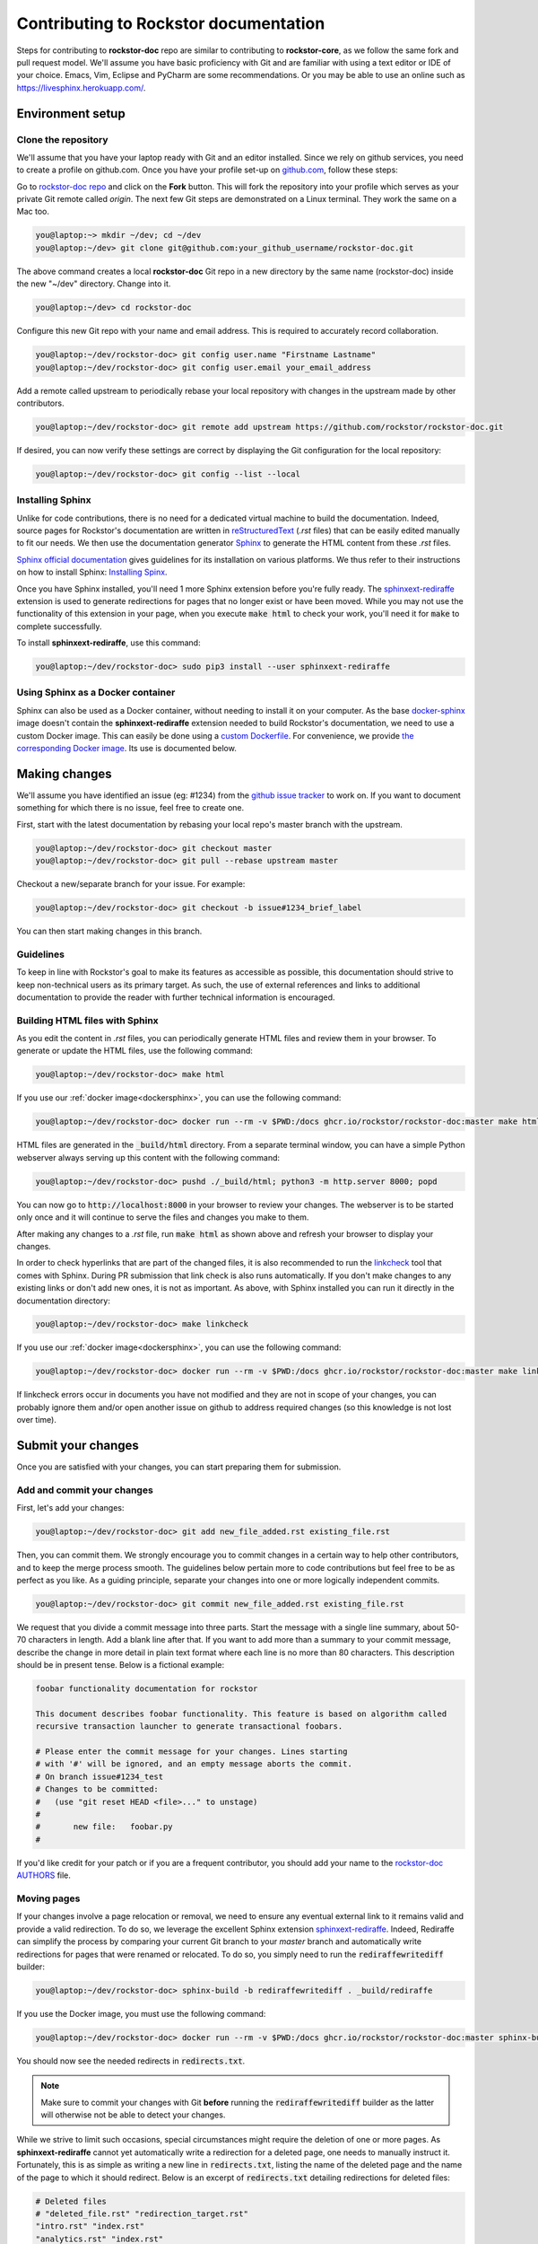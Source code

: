 .. _contributedocs:

Contributing to Rockstor documentation
======================================

Steps for contributing to **rockstor-doc** repo are similar to contributing to
**rockstor-core**, as we follow the same fork and pull request model. We'll
assume you have basic proficiency with Git and are familiar with using a
text editor or IDE of your choice. Emacs, Vim, Eclipse and PyCharm are some
recommendations. Or you may be able to use an online such as https://livesphinx.herokuapp.com/.

Environment setup
-----------------

Clone the repository
^^^^^^^^^^^^^^^^^^^^

We'll assume that you have your laptop ready with Git and an editor installed.
Since we rely on github services, you need to create a profile on github.com.
Once you have your profile set-up on `github.com <https://github.com>`_, follow
these steps:

Go to `rockstor-doc repo <https://github.com/rockstor/rockstor-doc>`_ and click
on the **Fork** button. This will fork the repository into your profile which
serves as your private Git remote called *origin*. The next few Git steps are
demonstrated on a Linux terminal. They work the same on a Mac too.

.. code-block:: console

    you@laptop:~> mkdir ~/dev; cd ~/dev
    you@laptop:~/dev> git clone git@github.com:your_github_username/rockstor-doc.git

The above command creates a local **rockstor-doc** Git repo in a new directory
by the same name (rockstor-doc) inside the new "~/dev" directory. Change into it.

.. code-block:: console

    you@laptop:~/dev> cd rockstor-doc

Configure this new Git repo with your name and email address. This is required
to accurately record collaboration.

.. code-block:: console

    you@laptop:~/dev/rockstor-doc> git config user.name "Firstname Lastname"
    you@laptop:~/dev/rockstor-doc> git config user.email your_email_address

Add a remote called upstream to periodically rebase your local repository with
changes in the upstream made by other contributors.

.. code-block:: console

    you@laptop:~/dev/rockstor-doc> git remote add upstream https://github.com/rockstor/rockstor-doc.git

If desired, you can now verify these settings are correct by displaying the Git
configuration for the local repository:

.. code-block:: console

    you@laptop:~/dev/rockstor-doc> git config --list --local


Installing Sphinx
^^^^^^^^^^^^^^^^^

Unlike for code contributions, there is no need for a dedicated virtual machine
to build the documentation. Indeed, source pages for Rockstor's documentation
are written in `reStructuredText <https://www.sphinx-doc.org/en/master/usage/restructuredtext/index.html>`_
(*.rst* files) that can be easily edited manually to fit our needs. We then use
the documentation generator `Sphinx <https://www.sphinx-doc.org>`_ to generate
the HTML content from these *.rst* files.

`Sphinx official documentation <https://www.sphinx-doc.org/en/master/#>`_ gives
guidelines for its installation on various platforms. We thus refer to their
instructions on how to install Sphinx: `Installing Spinx <https://www.sphinx-doc.org/en/master/usage/installation.html>`_.

Once you have Sphinx installed, you'll need 1 more Sphinx extension before
you're fully ready. The `sphinxext-rediraffe <https://github.com/wpilibsuite/sphinxext-rediraffe>`_
extension is used to generate redirections for pages that no longer exist or
have been moved. While you may not use the functionality of this extension in
your page, when you execute :code:`make html` to check your work, you'll need
it for :code:`make` to complete successfully.

To install **sphinxext-rediraffe**, use this command:

.. code-block:: console

    you@laptop:~/dev/rockstor-doc> sudo pip3 install --user sphinxext-rediraffe


.. _dockersphinx:

Using Sphinx as a Docker container
^^^^^^^^^^^^^^^^^^^^^^^^^^^^^^^^^^

Sphinx can also be used as a Docker container, without needing to install it on
your computer. As the base `docker-sphinx <https://github.com/sphinx-doc/docker>`_
image doesn't contain the **sphinxext-rediraffe** extension needed to build
Rockstor's documentation, we need to use a custom Docker image. This can easily
be done using a `custom Dockerfile <https://github.com/rockstor/rockstor-doc/blob/master/docker/Dockerfile>`_.
For convenience, we provide `the corresponding Docker image <https://github.com/rockstor/rockstor-doc/pkgs/container/rockstor-doc>`_.
Its use is documented below.

Making changes
--------------

We'll assume you have identified an issue (eg: #1234) from the `github issue
tracker <https://github.com/rockstor/rockstor-doc/issues>`_ to work on. If you
want to document something for which there is no issue, feel free to create
one.

First, start with the latest documentation by rebasing your local repo's master
branch with the upstream.

.. code-block:: console

    you@laptop:~/dev/rockstor-doc> git checkout master
    you@laptop:~/dev/rockstor-doc> git pull --rebase upstream master

Checkout a new/separate branch for your issue. For example:

.. code-block:: console

    you@laptop:~/dev/rockstor-doc> git checkout -b issue#1234_brief_label

You can then start making changes in this branch.


Guidelines
^^^^^^^^^^

To keep in line with Rockstor's goal to make its features as accessible as
possible, this documentation should strive to keep non-technical users as its
primary target. As such, the use of external references and links to additional
documentation to provide the reader with further technical information is
encouraged.



Building HTML files with Sphinx
^^^^^^^^^^^^^^^^^^^^^^^^^^^^^^^

As you edit the content in *.rst* files, you can periodically generate HTML
files and review them in your browser. To generate or update the HTML files,
use the following command:

.. code-block:: console

    you@laptop:~/dev/rockstor-doc> make html

If you use our :ref:`docker image<dockersphinx>`, you can use the following
command:

.. code-block:: console

    you@laptop:~/dev/rockstor-doc> docker run --rm -v $PWD:/docs ghcr.io/rockstor/rockstor-doc:master make html

HTML files are generated in the :code:`_build/html` directory. From a separate
terminal window, you can have a simple Python webserver always serving up this
content with the following command:

.. code-block:: console

    you@laptop:~/dev/rockstor-doc> pushd ./_build/html; python3 -m http.server 8000; popd

You can now go to :code:`http://localhost:8000` in your browser to review your
changes. The webserver is to be started only once and it will continue to serve
the files and changes you make to them.

After making any changes to a *.rst* file, run :code:`make html` as shown above
and refresh your browser to display your changes.

In order to check hyperlinks that are part of the changed files, it is also recommended
to run the `linkcheck <https://www.sphinx-doc.org/en/master/usage/builders/index.html>`_
tool that comes with Sphinx. During PR submission that link check is also runs automatically.
If you don't make changes to any existing links or don't add new ones, it is not as important.
As above, with Sphinx installed you can run it directly in the documentation directory:

.. code-block:: console

    you@laptop:~/dev/rockstor-doc> make linkcheck

If you use our :ref:`docker image<dockersphinx>`, you can use the following
command:

.. code-block:: console

    you@laptop:~/dev/rockstor-doc> docker run --rm -v $PWD:/docs ghcr.io/rockstor/rockstor-doc:master make linkcheck

If linkcheck errors occur in documents you have not modified and they are not in scope
of your changes, you can probably ignore them and/or open another issue on github
to address required changes (so this knowledge is not lost over time).


Submit your changes
-------------------

Once you are satisfied with your changes, you can start preparing them for
submission.


Add and commit your changes
^^^^^^^^^^^^^^^^^^^^^^^^^^^

First, let's add your changes:

.. code-block:: console

        you@laptop:~/dev/rockstor-doc> git add new_file_added.rst existing_file.rst


Then, you can commit them. We strongly encourage you to commit changes in a
certain way to help other contributors, and to keep the merge process smooth. The
guidelines below pertain more to code contributions but feel free to be as
perfect as you like. As a guiding principle, separate your changes into one or
more logically independent commits.

.. code-block:: console

        you@laptop:~/dev/rockstor-doc> git commit new_file_added.rst existing_file.rst

We request that you divide a commit message into three parts. Start the message
with a single line summary, about 50-70 characters in length. Add a blank line
after that. If you want to add more than a summary to your commit message,
describe the change in more detail in plain text format where each line is no
more than 80 characters. This description should be in present tense. Below is
a fictional example:

.. code-block:: console

        foobar functionality documentation for rockstor

        This document describes foobar functionality. This feature is based on algorithm called
        recursive transaction launcher to generate transactional foobars.

        # Please enter the commit message for your changes. Lines starting
        # with '#' will be ignored, and an empty message aborts the commit.
        # On branch issue#1234_test
        # Changes to be committed:
        #   (use "git reset HEAD <file>..." to unstage)
        #
        #       new file:   foobar.py
        #

If you'd like credit for your patch or if you are a frequent contributor, you
should add your name to the `rockstor-doc AUTHORS
<https://github.com/rockstor/rockstor-doc/blob/master/AUTHORS>`_ file.


Moving pages
^^^^^^^^^^^^

If your changes involve a page relocation or removal, we need to ensure any
eventual external link to it remains valid and provide a valid redirection. To
do so, we leverage the excellent Sphinx extension `sphinxext-rediraffe <https://github.com/wpilibsuite/sphinxext-rediraffe>`_.
Indeed, Rediraffe can simplify the process by comparing your current Git branch
to your *master* branch and automatically write redirections for pages that
were renamed or relocated.
To do so, you simply need to run the :code:`rediraffewritediff` builder:

.. code-block:: console

        you@laptop:~/dev/rockstor-doc> sphinx-build -b rediraffewritediff . _build/rediraffe

If you use the Docker image, you must use the following command:

.. code-block:: console

        you@laptop:~/dev/rockstor-doc> docker run --rm -v $PWD:/docs ghcr.io/rockstor/rockstor-doc:master sphinx-build -b rediraffewritediff . _build/rediraffe

You should now see the needed redirects in :code:`redirects.txt`.

.. note::
        Make sure to commit your changes with Git **before** running the :code:`rediraffewritediff`
        builder as the latter will otherwise not be able to detect your changes.

While we strive to limit such occasions, special circumstances might require the
deletion of one or more pages. As **sphinxext-rediraffe** cannot yet automatically write a
redirection for a deleted page, one needs to manually instruct it. Fortunately,
this is as simple as writing a new line in :code:`redirects.txt`, listing the
name of the deleted page and the name of the page to which it should redirect.
Below is an excerpt of :code:`redirects.txt` detailing redirections for deleted
files:

.. code-block:: text

        # Deleted files
        # "deleted_file.rst" "redirection_target.rst"
        "intro.rst" "index.rst"
        "analytics.rst" "index.rst"
        "benchmarks.rst" "index.rst"

In the example above, the now deleted files :code:`intro.rst`,
:code:`analytics.rst`, and :code:`benchmarks.rst`, are all redirected to :code:`index.rst`.


Pushing changes
^^^^^^^^^^^^^^^

As you continue to work on an issue, commit and push your changes to the issue
branch of your fork. You can periodically push your commits to Github with the
following command:

.. code-block:: console

        you@laptop:~/dev/rockstor-doc> git push origin your_branch_name



Create a pull request
^^^^^^^^^^^^^^^^^^^^^

Once you're finished with your work for the issue and are ready to submit,
create a pull request by clicking on the **pull request** button on Github.
This notifies the maintainers of your changes. As a best practice, only open
one pull request per issue containing all the relevant changes.

To expedite the review, please follow these two tips:

* Make sure that the Sphinx :code:`make html` command completes successfully
  without generating any error. You can also verify that all tests ran by
  the Github Actions complete without error or warning. In the event one of
  these tests fails, you can click on the *Details* button to inspect the
  Github Action's logs and identify the problem.

* When you make a pull request, adding a "Fixes #number-of-issue" on its own
  line will automatically close the related issue when it gets merged. Just a
  nice thing to have and also provides a link to the relevant issue. See
  `GitHub documentation <https://docs.github
  .com/en/issues/tracking-your-work-with-issues/linking-a-pull-request-to-an-issue>`_
  for details.
